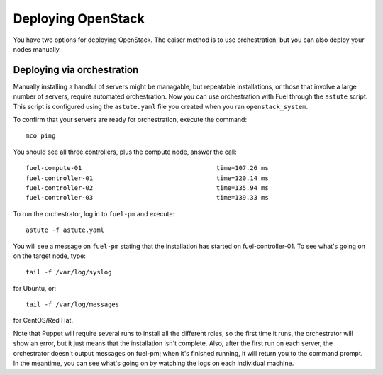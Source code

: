 Deploying OpenStack
-------------------

You have two options for deploying OpenStack.  The eaiser method is to use orchestration, but you can also deploy your nodes manually.

.. _orchestration:

Deploying via orchestration
^^^^^^^^^^^^^^^^^^^^^^^^^^^

Manually installing a handful of servers might be managable, but repeatable installations, or those that involve a large number of servers, require automated orchestration.  Now you can use orchestration with Fuel through the ``astute`` script.  This script is configured using the ``astute.yaml`` file you created when you ran ``openstack_system``.

To confirm that your servers are ready for orchestration, execute the command::

  mco ping

You should see all three controllers, plus the compute node, answer the call::

  fuel-compute-01                                    time=107.26 ms
  fuel-controller-01                                 time=120.14 ms
  fuel-controller-02                                 time=135.94 ms
  fuel-controller-03                                 time=139.33 ms

To run the orchestrator, log in to ``fuel-pm`` and execute::

  astute -f astute.yaml

You will see a message on ``fuel-pm`` stating that the installation has started on fuel-controller-01.  To see what's going on on the target node, type::

  tail -f /var/log/syslog

for Ubuntu, or::

  tail -f /var/log/messages

for CentOS/Red Hat.

Note that Puppet will require several runs to install all the different roles, so the first time it runs, the orchestrator will show an error, but it just means that the installation isn't complete.  Also, after the first run on each server, the orchestrator doesn't output messages on fuel-pm; when it's finished running, it will return you to the command prompt.  In the meantime, you can see what's going on by watching the logs on each individual machine.


